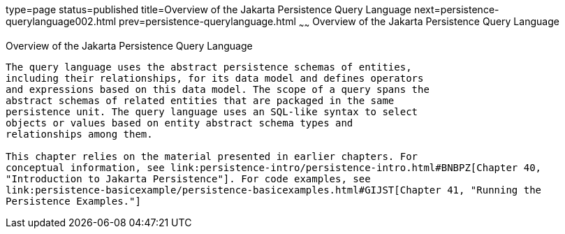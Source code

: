 type=page
status=published
title=Overview of the Jakarta Persistence Query Language
next=persistence-querylanguage002.html
prev=persistence-querylanguage.html
~~~~~~
Overview of the Jakarta Persistence Query Language
==================================================

[[A1073303]][[overview-of-the-java-persistence-query-language]]

Overview of the Jakarta Persistence Query Language
--------------------------------------------------

The query language uses the abstract persistence schemas of entities,
including their relationships, for its data model and defines operators
and expressions based on this data model. The scope of a query spans the
abstract schemas of related entities that are packaged in the same
persistence unit. The query language uses an SQL-like syntax to select
objects or values based on entity abstract schema types and
relationships among them.

This chapter relies on the material presented in earlier chapters. For
conceptual information, see link:persistence-intro/persistence-intro.html#BNBPZ[Chapter 40,
"Introduction to Jakarta Persistence"]. For code examples, see
link:persistence-basicexample/persistence-basicexamples.html#GIJST[Chapter 41, "Running the
Persistence Examples."]
